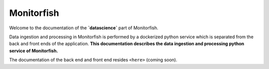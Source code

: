 ===========
Monitorfish
===========

Welcome to the documentation of the **`datascience`** part of Monitorfish. 

Data ingestion and processing in Monitorfish is performed by a dockerized python service which 
is separated from the back and front ends of the application. **This documentation describes the data 
ingestion and processing python service of Monitorfish.**

The documentation of the back end and front end resides ``<here>`` (coming soon).
